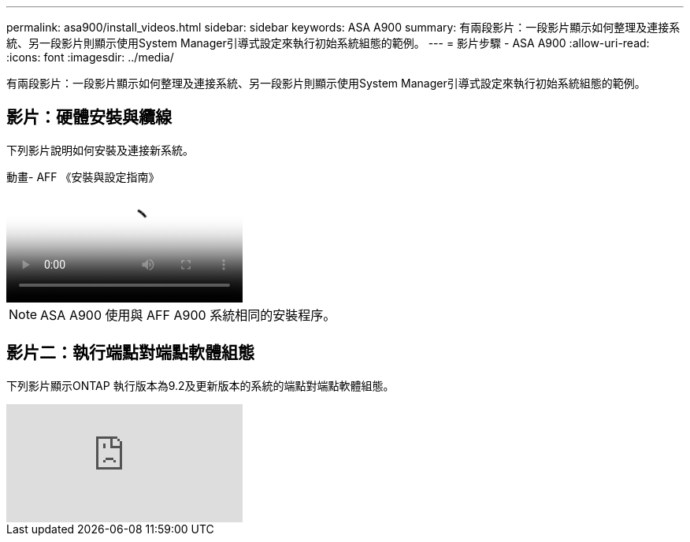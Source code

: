 ---
permalink: asa900/install_videos.html 
sidebar: sidebar 
keywords: ASA A900 
summary: 有兩段影片：一段影片顯示如何整理及連接系統、另一段影片則顯示使用System Manager引導式設定來執行初始系統組態的範例。 
---
= 影片步驟 - ASA A900
:allow-uri-read: 
:icons: font
:imagesdir: ../media/


[role="lead"]
有兩段影片：一段影片顯示如何整理及連接系統、另一段影片則顯示使用System Manager引導式設定來執行初始系統組態的範例。



== 影片：硬體安裝與纜線

下列影片說明如何安裝及連接新系統。

.動畫- AFF 《安裝與設定指南》
video::4c222e90-864b-4435-9405-adf200112f3e[panopto]

NOTE: ASA A900 使用與 AFF A900 系統相同的安裝程序。



== 影片二：執行端點對端點軟體組態

下列影片顯示ONTAP 執行版本為9.2及更新版本的系統的端點對端點軟體組態。

video::WAE0afWhj1c?[youtube]